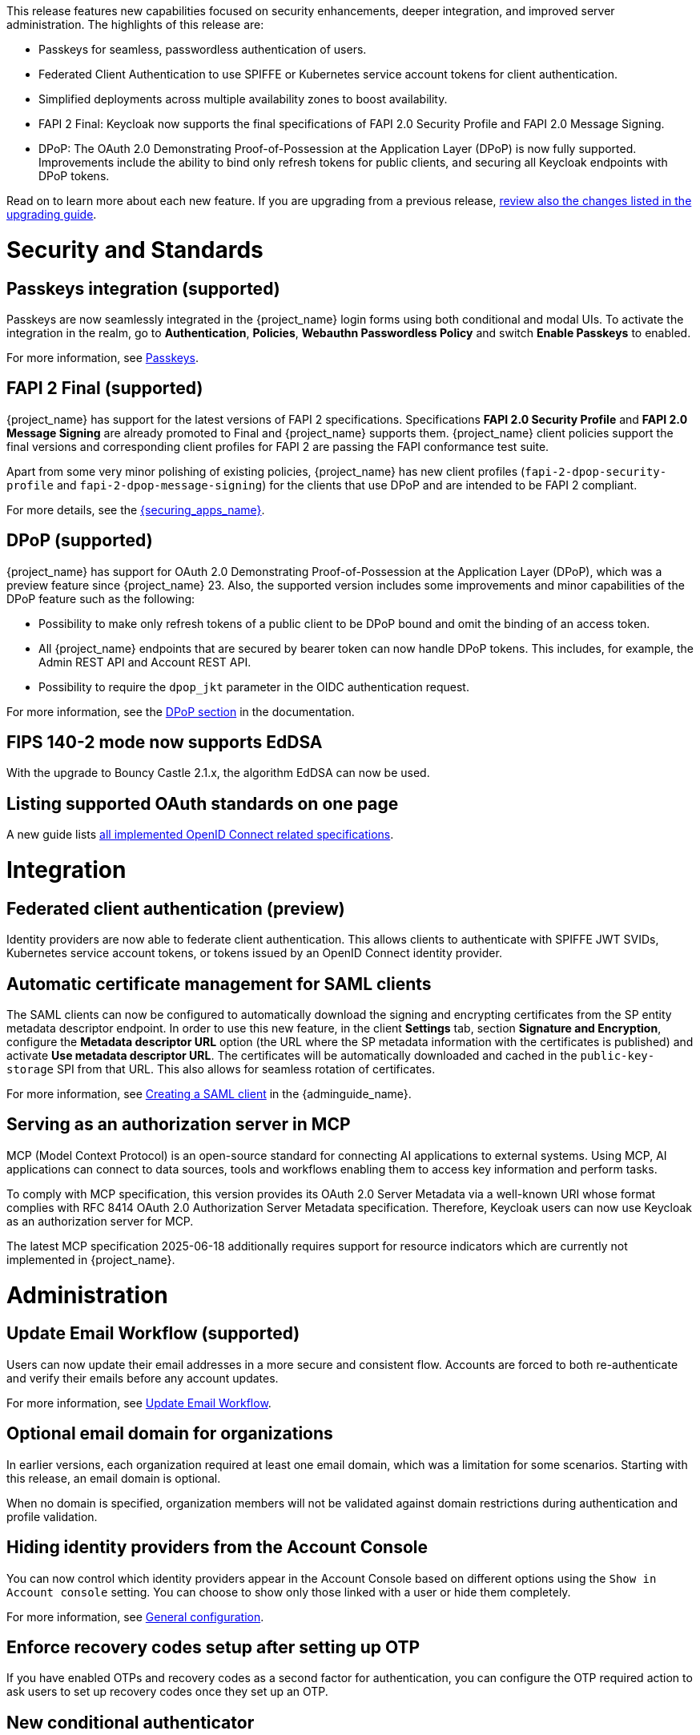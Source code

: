 // Release notes should contain only headline-worthy new features,
// assuming that people who migrate will read the upgrading guide anyway.

This release features new capabilities focused on security enhancements, deeper integration, and improved server administration. The highlights of this release are:

* Passkeys for seamless, passwordless authentication of users.
* Federated Client Authentication to use SPIFFE or Kubernetes service account tokens for client authentication.
* Simplified deployments across multiple availability zones to boost availability.
* FAPI 2 Final: Keycloak now supports the final specifications of FAPI 2.0 Security Profile and FAPI 2.0 Message Signing.
* DPoP: The OAuth 2.0 Demonstrating Proof-of-Possession at the Application Layer (DPoP) is now fully supported. Improvements include the ability to bind only refresh tokens for public clients, and securing all Keycloak endpoints with DPoP tokens.


Read on to learn more about each new feature. If you are upgrading from a previous release, https://www.keycloak.org/docs/latest/upgrading/index.html[review also the changes listed in the upgrading guide].

= Security and Standards

== Passkeys integration (supported)

Passkeys are now seamlessly integrated in the {project_name} login forms using both conditional and modal UIs. To activate the integration in the realm, go to *Authentication*, *Policies*, *Webauthn Passwordless Policy* and switch *Enable Passkeys* to enabled.

For more information, see link:{adminguide_link}#passkeys_server_administration_guide[Passkeys].

== FAPI 2 Final (supported)

{project_name} has support for the latest versions of FAPI 2 specifications. Specifications *FAPI 2.0 Security Profile* and *FAPI 2.0 Message Signing* are already promoted to Final and {project_name} supports them.
{project_name} client policies support
the final versions and corresponding client profiles for FAPI 2 are passing the FAPI conformance test suite.

Apart from some very minor polishing of existing policies, {project_name} has new client profiles (`fapi-2-dpop-security-profile` and `fapi-2-dpop-message-signing`) for the clients that use DPoP and are intended to be FAPI 2 compliant.

ifeval::[{project_community}==true]
Thank you to https://github.com/tnorimat[Takashi Norimatsu] for contributing this.
endif::[]

For more details, see the link:{securing_apps_base_link}/oidc-layers#_fapi-support[{securing_apps_name}].

== DPoP (supported)

{project_name} has support for OAuth 2.0 Demonstrating Proof-of-Possession at the Application Layer (DPoP), which was a preview feature since {project_name} 23. Also, the supported version includes some improvements and minor capabilities of the DPoP feature such as the following:

* Possibility to make only refresh tokens of a public client to be DPoP bound and omit the binding of an access token.
* All {project_name} endpoints that are secured by bearer token can now handle DPoP tokens. This includes, for example, the Admin REST API and Account REST API.
* Possibility to require the `dpop_jkt` parameter in the OIDC authentication request.

ifeval::[{project_community}==true]
Thanks to
https://github.com/tnorimat[Takashi Norimatsu] and https://github.com/dteleguin[Dmitry Telegin] for their contributions to the DPoP feature.
endif::[]

For more information, see the link:{adminguide_link}#_dpop-bound-tokens[DPoP section] in the documentation.

== FIPS 140-2 mode now supports EdDSA

With the upgrade to Bouncy Castle 2.1.x, the algorithm EdDSA can now be used.

== Listing supported OAuth standards on one page

A new guide lists https://www.keycloak.org/securing-apps/specifications[all implemented OpenID Connect related specifications].
ifeval::[{project_community}==true]
Thank you to https://github.com/tnorimat[Takashi Norimatsu] for contributing this.
endif::[]

= Integration


== Federated client authentication (preview)

Identity providers are now able to federate client authentication. This allows clients to authenticate with SPIFFE JWT SVIDs,
Kubernetes service account tokens, or tokens issued by an OpenID Connect identity provider.

ifeval::[{project_community}==true]
This feature is currently preview, and expected to become supported in 26.5.
endif::[]

== Automatic certificate management for SAML clients

The SAML clients can now be configured to automatically download the signing and encrypting certificates from the SP entity metadata descriptor endpoint. In order to use this new feature, in the client *Settings* tab, section *Signature and Encryption*, configure the *Metadata descriptor URL* option (the URL where the SP metadata information with the certificates is published) and activate *Use metadata descriptor URL*. The certificates will be automatically downloaded and cached in the `public-key-storage` SPI from that URL.
This also allows for seamless rotation of certificates.

For more information, see link:{adminguide_link}#_client-saml-configuration[Creating a SAML client] in the {adminguide_name}.

== Serving as an authorization server in MCP

MCP (Model Context Protocol) is an open-source standard for connecting AI applications to external systems. Using MCP, AI applications can connect to data sources, tools and workflows enabling them to access key information and perform tasks.

To comply with MCP specification, this version provides its OAuth 2.0 Server Metadata via a well-known URI whose format complies with RFC 8414 OAuth 2.0 Authorization Server Metadata specification. Therefore, Keycloak users can now use Keycloak as an authorization server for MCP.

The latest MCP specification 2025-06-18 additionally requires support for resource indicators which are currently not implemented in {project_name}.

= Administration

== Update Email Workflow (supported)

Users can now update their email addresses in a more secure and consistent flow. Accounts are forced to both re-authenticate and verify their emails before any account updates.

For more information, see link:{adminguide_link}#_update-email-workflow[Update Email Workflow].

== Optional email domain for organizations

In earlier versions, each organization required at least one email domain, which was a limitation for some scenarios.
Starting with this release, an email domain is optional.
ifeval::[{project_community}==true]
Thank you to https://github.com/SferaDev[Alexis Rico] for contributing this.
endif::[]

When no domain is specified, organization members will not be validated against domain restrictions during authentication and profile validation.

== Hiding identity providers from the Account Console

You can now control which identity providers appear in the Account Console based on different options using
the `Show in Account console` setting. You can choose to show only those linked with a user or hide them completely.

For more information, see link:{adminguide_link}#_general-idp-config[General configuration].

== Enforce recovery codes setup after setting up OTP

If you have enabled OTPs and recovery codes as a second factor for authentication, you can configure the OTP required action to ask users to set up recovery codes once they set up an OTP.
ifeval::[{project_community}==true]
Thank you to https://github.com/dasniko[Niko Köbler] for contributing this.
endif::[]

== New conditional authenticator

The *Conditional - credential* is a new authenticator that checks if a specific credential type has been used (or not used) during the authentication process. This condition is related to the Passkeys feature. It is added by {project_name} to the default browser flow to skip 2FA in case a passkey was used to log in as the primary credential.

For more information about conditional flows, see link:{adminguide_link}#conditions-in-conditional-flows[Conditions in conditional flows].

ifeval::[{project_community}==true]
== Translations managed by Weblate

The {project_name} distribution now includes 35 community translations, with Kazakh, Azerbaijani and Slovenian added in this release.
Community volunteers now maintain some of the translations in https://hosted.weblate.org/projects/keycloak/[Weblate] to keep them up to date.

If you want to volunteer to maintain an existing or a new translation via Weblate, you can find the necessary steps in the https://github.com/keycloak/keycloak/blob/main/docs/translation.md[translation guidelines].
endif::[]

= Configuring and Running

== Enhancements for single-cluster and multi-cluster setups

This release renamed multi-site to multi-cluster.
The updated documentation describes
how {project_name} clusters can be optionally distributed across multiple availability-zones within a region for increased availability.
The {project_name} Operator now deploys {project_name} across multiple availability zones within a Kubernetes cluster by default. {project_name} also detects split-brains within a cluster.

This change should provide better availability for users who are running {project_name} in Kubernetes clusters that span multiple availability zones.

== Support for additional databases and versions

With this release, we added support for the following new database vendors:

* EnterpriseDB (EDB) Advanced 17.6
* Azure SQL Database and Azure SQL Managed Instance

Where the previous documentation stated only tested database version, it now states all the supported database versions as well.

== Expose management interface via HTTP

Previous versions exposed the management endpoint only via HTTPS when the main interface was using HTTPS.

Set the new option `http-management-scheme` to `http` to have the management interface use HTTP rather than inheriting the HTTPS settings of the main interface.
This allows monitoring those endpoints in environments where no TLS client is available.

== Expose health endpoints on the main HTTP(S) port

With `health-enabled` set to true, you may set the `http-management-health-enabled` to `false` to indicate that health endpoints should be exposed on the main HTTP(s) port instead of the
management port. When this option is `false` you should block unwanted external traffic to `/health` at your proxy.

This allows using the health endpoints in environments where the load balancer might need access to those ports to direct traffic to the correct nodes.

== Specify a `tlsSecret` on the Keycloak CR `ingress` spec

To support basic TLS termination (edge) deployments by the operator, you may now set the Keycloak CR `spec.ingress.tlsSecret` field to a TLS Secret name in the namespace.

== Additional datasources configuration (supported)

Some {project_name} use cases like User Federation might require connecting to additional databases.
This was possible only through specifying unsupported raw Quarkus properties in previous {project_name} versions. In this release, there are now dedicated server options for additional datasources. This allows users to leverage additional databases in their extensions in a supported and user-friendly way.

Read more about it in the link:https://www.keycloak.org/server/db#multiple-datasources[Configure multiple datasources] guide.

= Observability

== Operator creates a ServiceMonitor automatically

The Operator now provisions a `ServiceMonitor` for the management endpoint if metrics are enabled and the
`monitoring.coreos.com/v1:ServiceMonitor` Custom Resource Definition is present on the Kubernetes cluster. The
specification of the `ServiceMonitor` takes into account the various management endpoint configurations, to ensure that
metrics can be scraped without any additional configuration. If you do not want a `ServiceMonitor` to be created, you can disable
this by setting `spec.serviceMonitor.enabled: false`. For more details, see the link:{operatorguide_link}[{operatorguide_name}].

== HTTP access logging of incoming HTTP requests

{project_name} supports HTTP access logging to record details of incoming HTTP requests.
While access logs are often used for debugging and traffic analysis, they are also important for security auditing and compliance monitoring.

For more information, see https://www.keycloak.org/server/logging#http-access-logging[Configuring logging].

== Showing context information in log messages (preview)

You can now add context information via the mapped diagnostic context (MDC) to each log message like the realm or the client that initiated the request.
This helps you to track down a warning or error message in the log to a specific caller or environment
ifeval::[{project_community}==true]
Thank you to https://github.com/eicki[Björn Eickvonder] for contributing this.
endif::[]

For more details on this opt-in feature, see https://www.keycloak.org/server/logging#mdc[Configuring logging].

